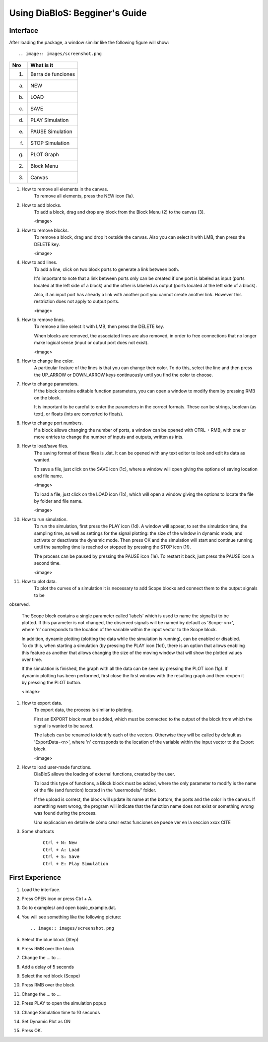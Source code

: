 Using DiaBloS: Begginer's Guide
===============================

Interface
---------

After loading the package, a window similar like the following figure will show::

.. image:: images/screenshot.png


+-----+-------------------------+
| Nro | What is it              |
+=====+=========================+
| (1) | Barra de funciones      |
+-----+-------------------------+
| (a) | NEW                     |
+-----+-------------------------+
| (b) | LOAD                    |
+-----+-------------------------+
| (c) | SAVE                    |
+-----+-------------------------+
| (d) | PLAY Simulation         |
+-----+-------------------------+
| (e) | PAUSE Simulation        |
+-----+-------------------------+
| (f) | STOP Simulation         |
+-----+-------------------------+
| (g) | PLOT Graph              |
+-----+-------------------------+
| (2) | Block Menu              |
+-----+-------------------------+
| (3) | Canvas                  |
+-----+-------------------------+


#. How to remove all elements in the canvas.
    To remove all elements, press the NEW icon (1a).

#. How to add blocks.
    To add a block, drag and drop any block from the Block Menu (2) to the canvas (3).

    <image>

#. How to remove blocks.
    To remove a block, drag and drop it outside the canvas. Also you can select it with LMB, then press the DELETE key.

    <image>

#. How to add lines.
    To add a line, click on two block ports to generate a link between both.

    It's important to note that a link between ports only can be created if one port is labeled as input (ports located
    at the left side of a block) and the other is labeled as output (ports located at the left side of a block).

    Also, if an input port has already a link with another port you cannot create another link. However this restriction
    does not apply to output ports.

    <image>

#. How to remove lines.
    To remove a line select it with LMB, then press the DELETE key.

    When blocks are removed, the associated lines are also removed, in order to free connections that no longer make
    logical sense (input or output port does not exist).

    <image>

#. How to change line color.
    A particular feature of the lines is that you can change their color. To do this, select the line and then press
    the UP_ARROW or DOWN_ARROW keys continuously until you find the color to choose.

#. How to change parameters.
    If the block contains editable function parameters, you can open a window to modify them by pressing RMB on the block.

    It is important to be careful to enter the parameters in the correct formats. These can be strings, boolean (as
    text), or floats (ints are converted to floats).

#. How to change port numbers.
    If a block allows changing the number of ports, a window can be opened with CTRL + RMB, with one or more entries to
    change the number of inputs and outputs, written as ints.

#. How to load/save files.
    The saving format of these files is .dat. It can be opened with any text editor to look and edit its data as wanted.

    To save a file, just click on the SAVE icon (1c), where a window will open giving the options of saving location
    and file name.

    <image>

    To load a file, just click on the LOAD icon (1b), which will open a window giving the options to locate the file by
    folder and file name.

    <image>

#. How to run simulation.
    To run the simulation, first press the PLAY icon (1d). A window will appear, to set the simulation time, the
    sampling time, as well as settings for the signal plotting: the size of the window in dynamic mode, and activate or
    deactivate the dynamic mode. Then press OK and the simulation will start and continue running until the sampling
    time is reached or stopped by pressing the STOP icon (1f).

    The process can be paused by pressing the PAUSE icon (1e). To restart it back, just press the PAUSE icon a second time.

    <image>

#. How to plot data.
    To plot the curves of a simulation it is necessary to add Scope blocks and connect them to the output signals to be
observed.

    The Scope block contains a single parameter called 'labels' which is used to name the signal(s) to be plotted. If
    this parameter is not changed, the observed signals will be named by default as 'Scope-<n>', where 'n' corresponds
    to the location of the variable within the input vector to the Scope block.

    In addition, dynamic plotting (plotting the data while the simulation is running), can be enabled or disabled.
    To do this, when starting a simulation (by pressing the PLAY icon (1d)), there is an option that allows enabling
    this feature as another that allows changing the size of the moving window that will show the plotted values over
    time.

    If the simulation is finished, the graph with all the data can be seen by pressing the PLOT icon (1g). If dynamic
    plotting has been performed, first close the first window with the resulting graph and then reopen it by pressing
    the PLOT button.

    <image>

#. How to export data.
    To export data, the process is similar to plotting.

    First an EXPORT block must be added, which must be connected to the output of the block from which the signal is
    wanted to be saved.

    The labels can be renamed to identify each of the vectors. Otherwise they will be called by default as
    'ExportData-<n>', where 'n' corresponds to the location of the variable within the input vector to the Export block.

    <image>

#. How to load user-made functions.
    DiaBloS allows the loading of external functions, created by the user.

    To load this type of functions, a Block block must be added, where the only parameter to modify is the name of the
    file (and function) located in the 'usermodels/' folder.

    If the upload is correct, the block will update its name at the bottom, the ports and the color in the canvas. If
    something went wrong, the program will indicate that the function name does not exist or something wrong was found
    during the process.

    Una explicacion en detalle de cómo crear estas funciones se puede ver en la seccion xxxx CITE

#. Some shortcuts
    ::

        Ctrl + N: New
        Ctrl + A: Load
        Ctrl + S: Save
        Ctrl + E: Play Simulation

First Experience
----------------

#. Load the interface.

#. Press OPEN icon or press Ctrl + A.

#. Go to examples/ and open basic_example.dat.

#. You will see something like the following picture::

    .. image:: images/screenshot.png

#. Select the blue block (Step)

#. Press RMB over the block

#. Change the ... to ...

#. Add a delay of 5 seconds

#. Select the red block (Scope)

#. Press RMB over the block

#. Change the ... to ...

#. Press PLAY to open the simulation popup

#. Change Simulation time to 10 seconds

#. Set Dynamic Plot as ON

#. Press OK.